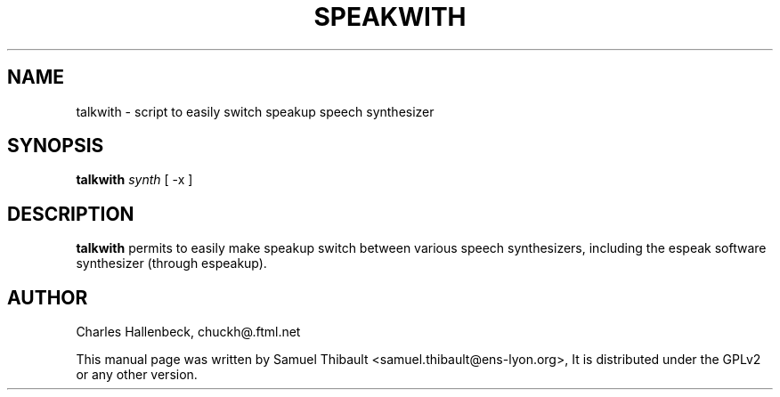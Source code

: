 .TH SPEAKWITH "1" "March 2009" "Speak with" "User Commands"
.SH NAME
talkwith \- script to easily switch speakup speech synthesizer
.SH SYNOPSIS
\fBtalkwith\fR \fIsynth\fR [ -x ]
.SH DESCRIPTION
.B talkwith
permits to easily make speakup switch between various speech synthesizers,
including the espeak software synthesizer (through espeakup).
.SH AUTHOR
Charles Hallenbeck, chuckh@.ftml.net

This manual page was written by Samuel Thibault <samuel.thibault@ens-lyon.org>,
It is distributed under the GPLv2 or any other version.
